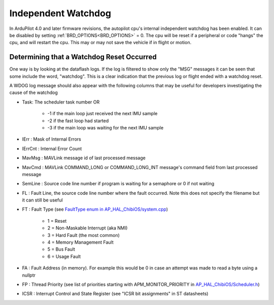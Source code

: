 .. _common-watchdog:

====================
Independent Watchdog
====================

In ArduPilot 4.0 and later firmware revisions, the autopilot cpu's internal independent watchdog has been enabled. It can be disabled by setting :ref:`BRD_OPTIONS<BRD_OPTIONS>` = 0. The cpu will be reset if a peripheral or code "hangs" the cpu, and will restart the cpu. This may or may not save the vehicle if in flight or motion.


.. youtube:: ZGuTIPLI_e0

Determining that a Watchdog Reset Occurred
==========================================

One way is by looking at the dataflash logs. If the log is filtered to show only the "MSG" messages it can be seen that some include the word, "watchdog". This is a clear indication that the previous log or flight ended with a watchdog reset.


.. image:: ../../../images/watchdog.png
     :target: ../_images/watchdog.png

A WDOG log message should also appear with the following columns that may be useful for developers investigating the cause of the watchdog

- Task: The scheduler task number OR

   - -1 if the main loop just received the next IMU sample
   - -2 if the fast loop had started
   - -3 if the main loop was waiting for the next IMU sample

- IErr : Mask of Internal Errors
- IErrCnt : Internal Error Count
- MavMsg : MAVLink message id of last processed message
- MavCmd : MAVLink COMMAND_LONG or COMMAND_LONG_INT message's command field from last processed message
- SemLine : Source code line number if program is waiting for a semaphore or 0 if not waiting
- FL : Fault Line, the source code line number where the fault occurred.  Note this does not specify the filename but it can still be useful
- FT : Fault Type (see `FaultType enum in AP_HAL_ChibiOS/system.cpp <https://github.com/ardupilot/ardupilot/blob/master/libraries/AP_HAL_ChibiOS/system.cpp#L39>`__)

   - 1 = Reset
   - 2 = Non-Maskable Interrupt (aka NMI)
   - 3 = Hard Fault (the most common)
   - 4 = Memory Management Fault
   - 5 = Bus Fault
   - 6 = Usage Fault

- FA : Fault Address (in memory).  For example this would be 0 in case an attempt was made to read a byte using a nullptr
- FP : Thread Priority (see list of priorities starting with APM_MONITOR_PRIORITY in `AP_HAL_ChibiOS/Scheduler.h <https://github.com/ardupilot/ardupilot/blob/master/libraries/AP_HAL_ChibiOS/Scheduler.h#L25>`__)
- ICSR : Interrupt Control and State Register (see "ICSR bit assignments" in ST datasheets)
